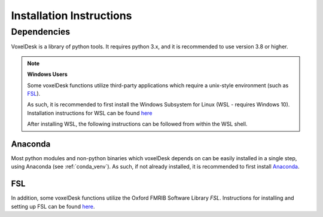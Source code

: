 ================================
Installation Instructions
================================

Dependencies
-------------
VoxelDesk is a library of python tools. It requires python 3.x, and it is recommended to use version 3.8 or higher.

.. note::

    **Windows Users**

    Some voxelDesk functions utilize third-party applications which require a unix-style environment (such as `FSL <https://fsl.fmrib.ox.ac.uk/fsl/fslwiki>`_).

    As such, it is recommended to first install the Windows Subsystem for Linux (WSL - requires Windows 10). Installation instructions for WSL can be found `here <https://docs.microsoft.com/en-us/windows/wsl/install>`_

    After installing WSL, the following instructions can be followed from within the WSL shell.

Anaconda
*********
Most python modules and non-python binaries which voxelDesk depends on can be easily installed in a single step,
using Anaconda (see :ref:`conda_venv`). As such, if not already installed, it is recommended to first install `Anaconda <https://www.anaconda.com/>`_.

FSL
*********
In addition, some voxelDesk functions utilize the Oxford FMRIB Software Library *FSL*. Instructions for installing
and setting up FSL can be found `here <https://fsl.fmrib.ox.ac.uk/fsl/fslwiki/FslInstallation>`_.






